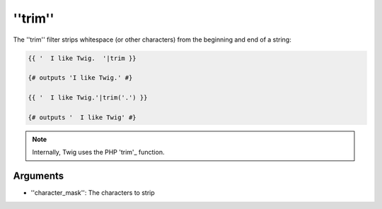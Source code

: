 ''trim''
========

.. versionadded:: 1.6.2
    The ''trim'' filter was added in Twig 1.6.2.

The ''trim'' filter strips whitespace (or other characters) from the beginning
and end of a string:

.. code-block:: jinja

    {{ '  I like Twig.  '|trim }}

    {# outputs 'I like Twig.' #}

    {{ '  I like Twig.'|trim('.') }}

    {# outputs '  I like Twig' #}

.. note::

    Internally, Twig uses the PHP 'trim'_ function.

Arguments
---------

* ''character_mask'': The characters to strip

.. _'trim': http://php.net/trim
